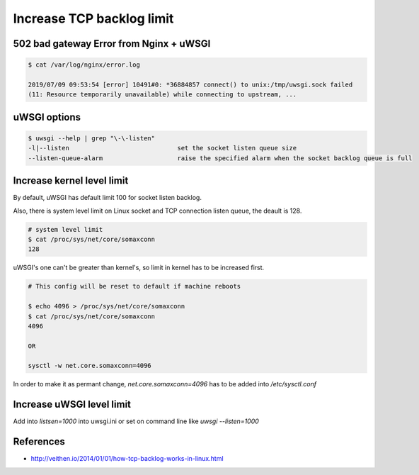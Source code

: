 Increase TCP backlog limit
==========================


502 bad gateway Error from Nginx + uWSGI
----------------------------------------

.. code-block:: text

    $ cat /var/log/nginx/error.log

    2019/07/09 09:53:54 [error] 10491#0: *36884857 connect() to unix:/tmp/uwsgi.sock failed
    (11: Resource temporarily unavailable) while connecting to upstream, ...


uWSGI options
-------------

.. code-block:: bash

    $ uwsgi --help | grep "\-\-listen"
    -l|--listen                             set the socket listen queue size
    --listen-queue-alarm                    raise the specified alarm when the socket backlog queue is full


Increase kernel level limit
---------------------------

By default, uWSGI has default limit 100 for socket listen backlog.

Also, there is system level limit on Linux socket and TCP connection listen queue, the deault is 128.

.. code-block:: bash

    # system level limit
    $ cat /proc/sys/net/core/somaxconn
    128


uWSGI's one can't be greater than kernel's, so limit in kernel has to be increased first.

.. code-block:: bash

    # This config will be reset to default if machine reboots

    $ echo 4096 > /proc/sys/net/core/somaxconn
    $ cat /proc/sys/net/core/somaxconn
    4096

    OR

    sysctl -w net.core.somaxconn=4096


In order to make it as permant change, `net.core.somaxconn=4096` has to be added into `/etc/sysctl.conf`


Increase uWSGI level limit
--------------------------

Add into `listsen=1000` into uwsgi.ini or set on command line like `uwsgi --listen=1000`


References
----------

* http://veithen.io/2014/01/01/how-tcp-backlog-works-in-linux.html
